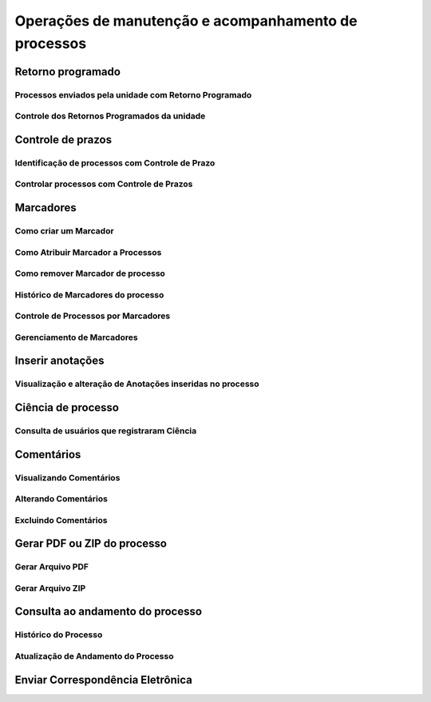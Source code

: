 Operações de manutenção e acompanhamento de processos
=====================================================

Retorno programado
++++++++++++++++++++++++++

Processos enviados pela unidade com Retorno Programado
-------------------------------------------------------

Controle dos Retornos Programados da unidade
--------------------------------------------

Controle de prazos
++++++++++++++++++


Identificação de processos com Controle de Prazo
------------------------------------------------

Controlar processos com Controle de Prazos
------------------------------------------

Marcadores
++++++++++


Como criar um Marcador
----------------------

Como Atribuir Marcador a Processos
------------------------------------


Como remover Marcador de processo
----------------------------------

Histórico de Marcadores do processo
------------------------------------

Controle de Processos por Marcadores
-------------------------------------


Gerenciamento de Marcadores
----------------------------


Inserir anotações
++++++++++++++++++++++++++


Visualização e alteração de Anotações inseridas no processo
----------------

Ciência de processo
++++++++++++++++++++

Consulta de usuários que registraram Ciência
---------------------------------------------

Comentários
+++++++++++++


Visualizando Comentários
-------------------------


Alterando Comentários
---------------------


Excluindo Comentários
---------------------

Gerar PDF ou ZIP do processo
+++++++++++++++++++++++++++++

Gerar Arquivo PDF
------------------

Gerar Arquivo ZIP
------------------


Consulta ao andamento do processo
++++++++++++++++++++++++++++++++++

Histórico do Processo
----------------------

Atualização de Andamento do Processo
------------------------------------


Enviar Correspondência Eletrônica
+++++++++++++++++++++++++++++++++